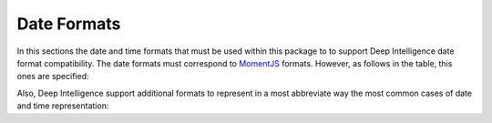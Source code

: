 
Date Formats
============

In this sections the date and time formats that must be used within this package to to support Deep Intelligence date format compatibility.
The date formats must correspond to `MomentJS <https://momentjscom.readthedocs.io/en/latest/moment/04-displaying/01-format/>`_ formats. However, as follows in the table, this ones are specified:

.. csv-table:: Date formats
   :file: ../../static/date_formats.csv
   :widths: 20, 30, 50
   :header-rows: 1

Also, Deep Intelligence support additional formats to represent in a most abbreviate way the most common cases of date and time representation:

.. csv-table:: Aditional date formats
   :file: ../../static/fully_date_formats.csv
   :widths: 20, 30, 50
   :header-rows: 1
